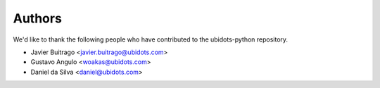 =======
Authors
=======

We'd like to thank the following people who have contributed to the
ubidots-python repository.

* Javier Buitrago <javier.buitrago@ubidots.com>
* Gustavo Angulo <woakas@ubidots.com> 
* Daniel da Silva <daniel@ubidots.com>
